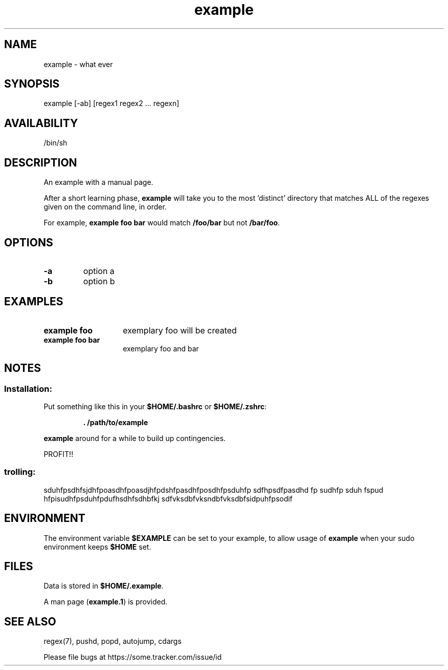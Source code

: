 .TH "example" "1" "March 2019" "example" "Commands"
.SH
NAME
example \- what ever
.SH
SYNOPSIS
example [\-ab] [regex1 regex2 ... regexn]
.SH
AVAILABILITY
/bin/sh
.SH
DESCRIPTION
An example with a manual page.
.P
After a short learning phase, \fBexample\fR will take you to the most 'distinct'
directory that matches ALL of the regexes given on the command line, in order.

For example, \fBexample foo bar\fR would match \fB/foo/bar\fR but not \fB/bar/foo\fR.
.SH
OPTIONS
.TP
\fB\-a\fR
option a
.TP
\fB\-b\fR
option b
.SH EXAMPLES
.TP 14
\fBexample foo\fR
exemplary foo will be created
.TP 14
\fBexample foo bar\fR
exemplary foo and bar
.SH
NOTES
.SS
Installation:
.P
Put something like this in your \fB$HOME/.bashrc\fR or \fB$HOME/.zshrc\fR:
.RS
.P
\fB. /path/to/example\fR
.RE
.P
\fBexample\fR around for a while to build up contingencies.
.P
PROFIT!!
.SS
trolling:
sduhfpsdhfsjdhfpoasdhfpoasdjhfpdshfpasdhfposdhfpsduhfp  sdfhpsdfpasdhd fp
sudhfp sduh fspud hfpisudhfpsduhfpdufhsdhfsdhbfkj
sdfvksdbfvksndbfvksdbfsidpuhfpsodif
.SH
ENVIRONMENT
.P
The environment variable \fB$EXAMPLE\fR can be set to your example, to
allow usage of \fBexample\fR when your sudo environment keeps \fB$HOME\fR set.
.SH
FILES
Data is stored in \fB$HOME/.example\fR. 
.P
A man page (\fBexample.1\fR) is provided.
.SH
SEE ALSO
regex(7), pushd, popd, autojump, cdargs
.P
Please file bugs at https://some.tracker.com/issue/id

